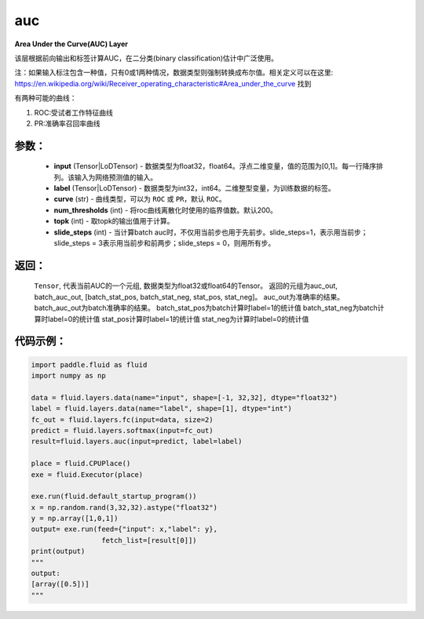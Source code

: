.. _cn_api_paddle_metric_auc:

auc
-------------------------------

.. py:function:: paddle.metric.auc(input, label, curve='ROC', num_thresholds=200, topk=1, slide_steps=1)

**Area Under the Curve(AUC) Layer**

该层根据前向输出和标签计算AUC，在二分类(binary classification)估计中广泛使用。

注：如果输入标注包含一种值，只有0或1两种情况，数据类型则强制转换成布尔值。相关定义可以在这里: https://en.wikipedia.org/wiki/Receiver_operating_characteristic#Area_under_the_curve 找到

有两种可能的曲线：

1. ROC:受试者工作特征曲线

2. PR:准确率召回率曲线

参数：
:::::::::

    - **input** (Tensor|LoDTensor) - 数据类型为float32，float64。浮点二维变量，值的范围为[0,1]。每一行降序排列。该输入为网络预测值的输入。
    - **label** (Tensor|LoDTensor) - 数据类型为int32，int64。二维整型变量，为训练数据的标签。
    - **curve** (str) - 曲线类型，可以为 ``ROC`` 或 ``PR``，默认 ``ROC``。
    - **num_thresholds** (int) - 将roc曲线离散化时使用的临界值数。默认200。
    - **topk** (int) -  取topk的输出值用于计算。
    - **slide_steps** (int) - 当计算batch auc时，不仅用当前步也用于先前步。slide_steps=1，表示用当前步；slide_steps = 3表示用当前步和前两步；slide_steps = 0，则用所有步。

返回：
:::::::::

   ``Tensor``, 代表当前AUC的一个元组, 数据类型为float32或float64的Tensor。
   返回的元组为auc_out, batch_auc_out, [batch_stat_pos, batch_stat_neg, stat_pos, stat_neg]。
   auc_out为准确率的结果。
   batch_auc_out为batch准确率的结果。
   batch_stat_pos为batch计算时label=1的统计值
   batch_stat_neg为batch计算时label=0的统计值
   stat_pos计算时label=1的统计值
   stat_neg为计算时label=0的统计值


代码示例：
:::::::::

.. code-block:: python

    import paddle.fluid as fluid
    import numpy as np

    data = fluid.layers.data(name="input", shape=[-1, 32,32], dtype="float32")
    label = fluid.layers.data(name="label", shape=[1], dtype="int")
    fc_out = fluid.layers.fc(input=data, size=2)
    predict = fluid.layers.softmax(input=fc_out)
    result=fluid.layers.auc(input=predict, label=label)

    place = fluid.CPUPlace()
    exe = fluid.Executor(place)

    exe.run(fluid.default_startup_program())
    x = np.random.rand(3,32,32).astype("float32")
    y = np.array([1,0,1])
    output= exe.run(feed={"input": x,"label": y},
                     fetch_list=[result[0]])
    print(output)
    """
    output:
    [array([0.5])]
    """



